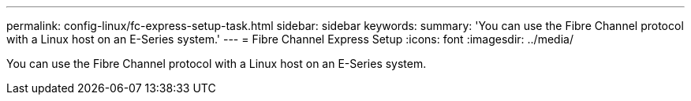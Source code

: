 ---
permalink: config-linux/fc-express-setup-task.html
sidebar: sidebar
keywords: 
summary: 'You can use the Fibre Channel protocol with a Linux host on an E-Series system.' 
---
= Fibre Channel Express Setup
:icons: font
:imagesdir: ../media/

[.lead]
You can use the Fibre Channel protocol with a Linux host on an E-Series system.